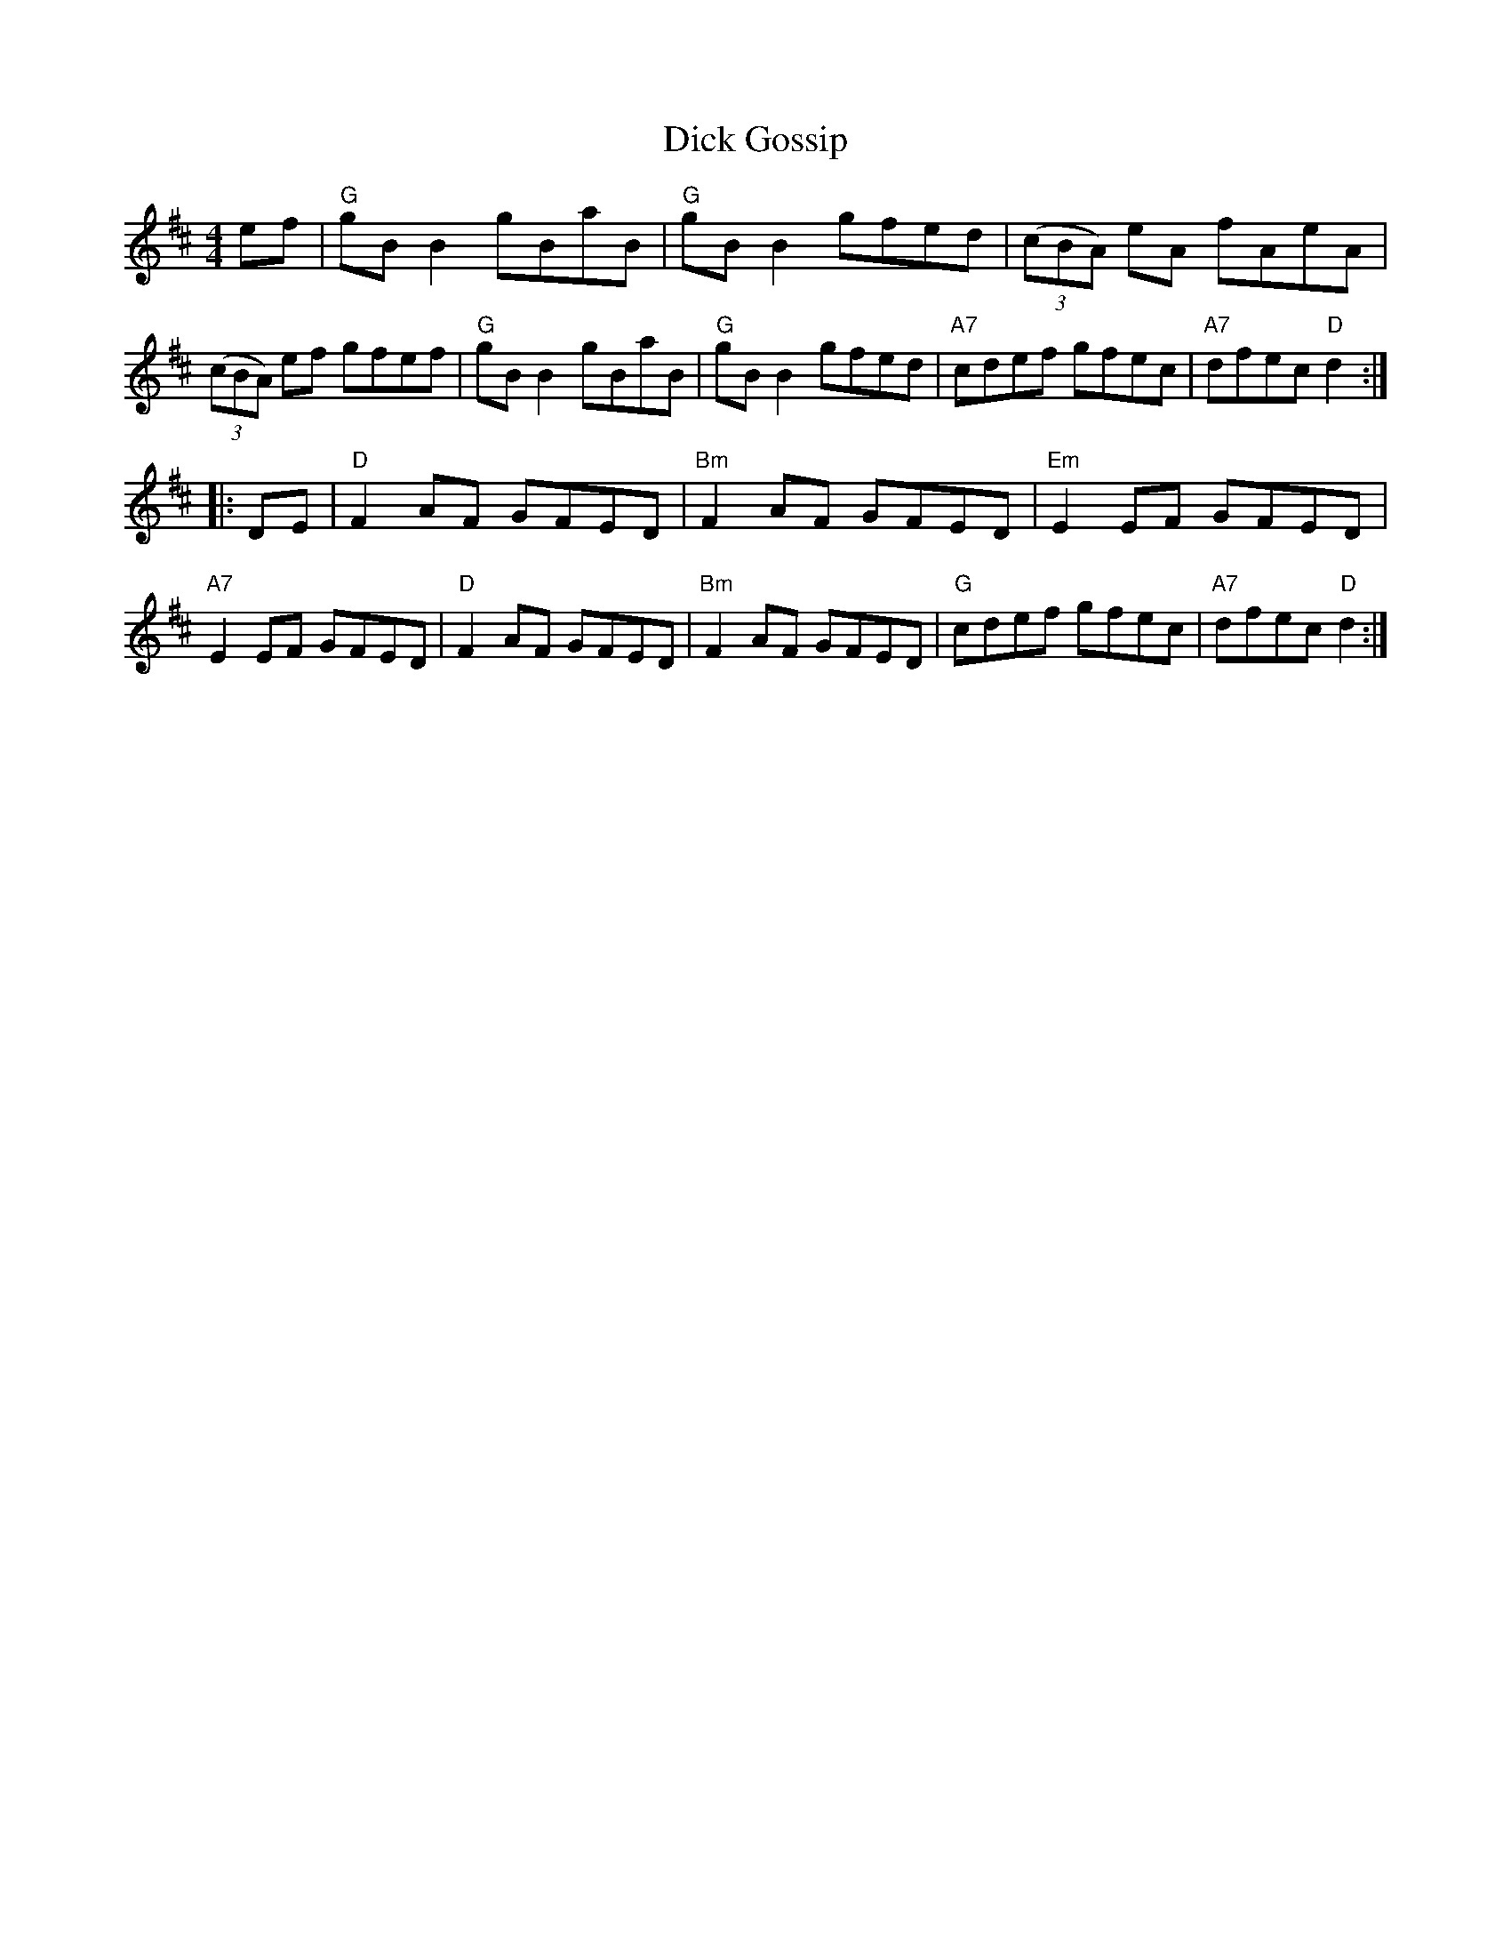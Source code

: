 X: 1
T: Dick Gossip
R: reel
Z: 2012 John Chambers <jc:trillian.mit.edu>
B: "100 Essential Irish Session Tunes" 1995 Dave Mallinson, ed.
N: The parts are played in either order, and in either octave.
M: 4/4
L: 1/8
K: D
ef |\
"G"gBB2 gBaB | "G"gBB2 gfed | ((3cBA) eA fAeA | ((3cBA) ef gfef |\
"G"gBB2 gBaB | "G"gBB2 gfed | "A7"cdef gfec | "A7"dfec "D"d2 :|
|: DE |\
"D"F2AF GFED | "Bm"F2AF GFED | "Em"E2EF GFED | "A7"E2EF GFED |\
"D"F2AF GFED | "Bm"F2AF GFED | "G"cdef gfec | "A7"dfec "D"d2 :|
